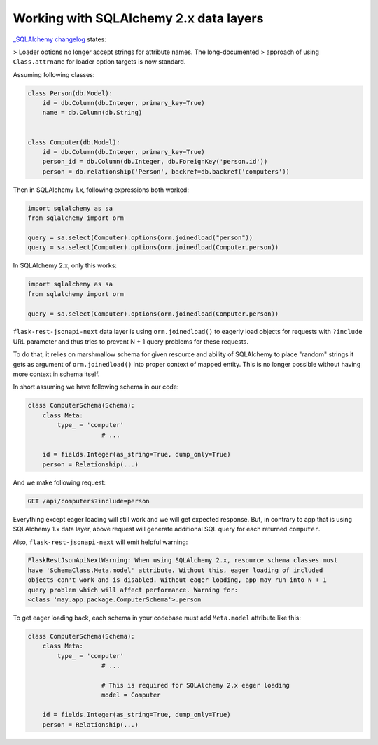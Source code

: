 .. _sqlalchemy_2x_support:

Working with SQLAlchemy 2.x data layers
=======================================

`_SQLAlchemy changelog <https://docs.sqlalchemy.org/en/20/changelog/changelog_20.html#change-c4886b74af98b72892877aefa7d6a6a4>`_
states:

> Loader options no longer accept strings for attribute names. The long-documented
> approach of using ``Class.attrname`` for loader option targets is now standard.

Assuming following classes:

.. code-block:: python

    class Person(db.Model):
        id = db.Column(db.Integer, primary_key=True)
        name = db.Column(db.String)


    class Computer(db.Model):
        id = db.Column(db.Integer, primary_key=True)
        person_id = db.Column(db.Integer, db.ForeignKey('person.id'))
        person = db.relationship('Person', backref=db.backref('computers'))

Then in SQLAlchemy 1.x, following expressions both worked:

.. code-block:: python

	import sqlalchemy as sa
	from sqlalchemy import orm

	query = sa.select(Computer).options(orm.joinedload("person"))
	query = sa.select(Computer).options(orm.joinedload(Computer.person))

In SQLAlchemy 2.x, only this works:

.. code-block:: python

	import sqlalchemy as sa
	from sqlalchemy import orm

	query = sa.select(Computer).options(orm.joinedload(Computer.person))

``flask-rest-jsonapi-next`` data layer is using ``orm.joinedload()`` to eagerly load
objects for requests with ``?include`` URL parameter and thus tries to prevent N + 1
query problems for these requests.

To do that, it relies on marshmallow schema for given resource and ability of SQLAlchemy
to place "random" strings it gets as argument of ``orm.joinedload()`` into proper
context of mapped entity. This is no longer possible without having more context in
schema itself.

In short assuming we have following schema in our code:

.. code-block:: python

    class ComputerSchema(Schema):
        class Meta:
            type_ = 'computer'
			# ...

        id = fields.Integer(as_string=True, dump_only=True)
        person = Relationship(...)

And we make following request:

.. code-block::

	GET /api/computers?include=person

Everything except eager loading will still work and we will get expected response. But,
in contrary to app that is using SQLAlchemy 1.x data layer, above request will generate
additional SQL query for each returned ``computer``.

Also, ``flask-rest-jsonapi-next`` will emit helpful warning:

.. code-block::

    FlaskRestJsonApiNextWarning: When using SQLAlchemy 2.x, resource schema classes must
    have 'SchemaClass.Meta.model' attribute. Without this, eager loading of included
    objects can't work and is disabled. Without eager loading, app may run into N + 1
    query problem which will affect performance. Warning for:
    <class 'may.app.package.ComputerSchema'>.person

To get eager loading back, each schema in your codebase must add ``Meta.model``
attribute like this:

.. code-block:: python

    class ComputerSchema(Schema):
        class Meta:
            type_ = 'computer'
			# ...

			# This is required for SQLAlchemy 2.x eager loading
			model = Computer

        id = fields.Integer(as_string=True, dump_only=True)
        person = Relationship(...)
